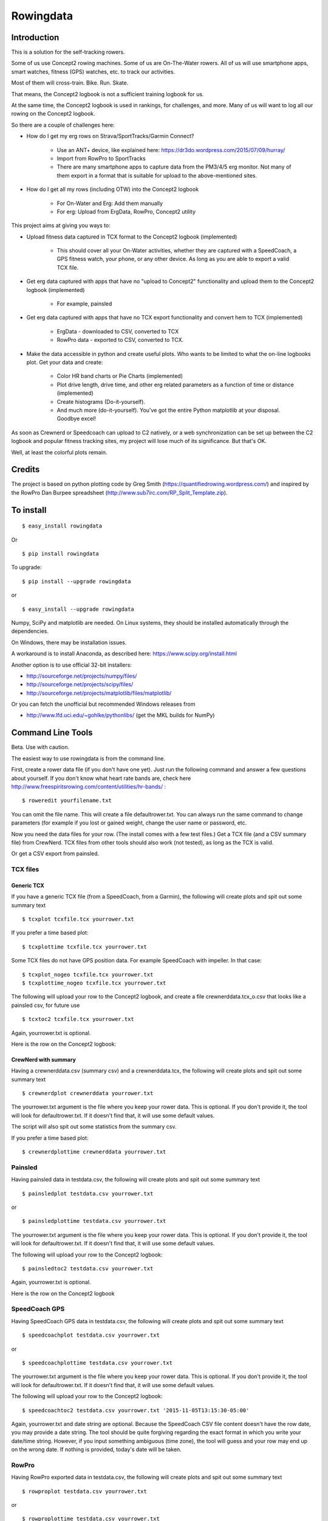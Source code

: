 **************
Rowingdata
**************
==============
Introduction
==============

This is a solution for the self-tracking rowers.

Some of us use Concept2 rowing machines. Some of us are On-The-Water 
rowers. All of us will use smartphone apps, smart watches, fitness (GPS)
watches, etc. to track our activities.

Most of them will cross-train. Bike. Run. Skate.

That means, the Concept2 logbook is not a sufficient training logbook for us.

At the same time, the Concept2 logbook is used in rankings, for challenges,
and more. Many of us will want to log all our rowing on the Concept2 logbook.

So there are a couple of challenges here:

* How do I get my erg rows on Strava/SportTracks/Garmin Connect?

	* Use an ANT+ device, like explained here: https://dr3do.wordpress.com/2015/07/09/hurray/

	* Import from RowPro to SportTracks

	* There are many smartphone apps to capture data from the PM3/4/5 erg monitor. Not many of them export in a format that is suitable for upload to the above-mentioned sites.

* How do I get all my rows (including OTW) into the Concept2 logbook 

	* For On-Water and Erg: Add them manually

	* For erg: Upload from ErgData, RowPro, Concept2 utility 

This project aims at giving you ways to:

* Upload fitness data captured in TCX format to the Concept2 logbook (implemented)

	* This should cover all your On-Water activities, whether they are captured with a SpeedCoach, a GPS fitness watch, your phone, or any other device. As long as you are able to export a valid TCX file.

* Get erg data captured with apps that have no "upload to Concept2" functionality and upload them to the Concept2 logbook (implemented)

	* For example, painsled

* Get erg data captured with apps that have no TCX export functionality and convert hem to TCX (implemented)

	* ErgData - downloaded to CSV, converted to TCX

	* RowPro data - exported to CSV, converted to TCX. 

* Make the data accessible in python and create useful plots. Who wants to be limited to what the on-line logbooks plot. Get your data and create:

	* Color HR band charts or Pie Charts (implemented)

	* Plot drive length, drive time, and other erg related parameters as a function of time or distance (implemented)

	* Create histograms (Do-it-yourself). 

	* And much more (do-it-yourself). You've got the entire Python matplotlib at your disposal. Goodbye excel!

As soon as Crewnerd or Speedcoach can upload to C2 natively, or a web
synchronization can be set up between the C2 logbook and popular fitness 
tracking sites, my project will lose much of its significance. But that's OK. 

Well, at least the colorful plots remain. 

===============
Credits
===============

The project is based on python plotting code by 
Greg Smith (https://quantifiedrowing.wordpress.com/) 
and inspired by the RowPro Dan Burpee spreadsheet 
(http://www.sub7irc.com/RP_Split_Template.zip).

.. image:: C:\python\rowingdata\screenshots\image001.png


===============
To install 
===============

::

	$ easy_install rowingdata

Or ::

	$ pip install rowingdata


To upgrade: ::

$ pip install --upgrade rowingdata

or ::

$ easy_install --upgrade rowingdata

Numpy, SciPy and matplotlib are needed. On Linux systems, they should be installed automatically through the dependencies. 

On Windows, there may be installation issues. 

A workaround is to install Anaconda, as described here: https://www.scipy.org/install.html

Another option is to use official 32-bit installers:

* http://sourceforge.net/projects/numpy/files/
* http://sourceforge.net/projects/scipy/files/
* http://sourceforge.net/projects/matplotlib/files/matplotlib/

Or you can fetch the unofficial but recommended Windows releases from

* http://www.lfd.uci.edu/~gohlke/pythonlibs/ (get the MKL builds for NumPy)	

======================
Command Line Tools
======================

Beta. Use with caution.

The easiest way to use rowingdata is from the command line. 

First, create a rower data file (if you don't have one yet). Just run the 
following command and answer a few questions about yourself. If you don't 
know what heart rate bands are, check here http://www.freespiritsrowing.com/content/utilities/hr-bands/ : ::

	$ roweredit yourfilename.txt

You can omit the file name. This will create a file defaultrower.txt. 
You can always run the same command to change parameters (for example 
if you lost or gained weight, change the user name or password, etc.

.. image:: C:\python\rowingdata\screenshots\editrower.JPG

Now you need the data files for your row. (The install comes with a few test 
files.) Get a TCX file (and a CSV summary file) from CrewNerd. TCX files from 
other tools should also work (not tested), as long as the TCX is valid.

Or get a CSV export from painsled. 


TCX files
-----------

Generic TCX
....................

If you have a generic TCX file (from a SpeedCoach, from a Garmin), the 
following will create plots and spit out some summary text ::

	$ tcxplot tcxfile.tcx yourrower.txt

.. image:: C:\python\rowingdata\screenshots\greghoc.png

If you prefer a time based plot: ::

	$ tcxplottime tcxfile.tcx yourrower.txt

Some TCX files do not have GPS position data. For example SpeedCoach with impeller. 
In that case: ::

	$ tcxplot_nogeo tcxfile.tcx yourrower.txt
	$ tcxplottime_nogeo tcxfile.tcx yourrower.txt

The following will upload your row to the Concept2 logbook, and create a 
file crewnerddata.tcx_o.csv that looks like a painsled csv, for future use ::

	$ tcxtoc2 tcxfile.tcx yourrower.txt

Again, yourrower.txt is optional.


.. image:: C:\python\rowingdata\screenshots\otwscreenshot.JPG

Here is the row on the Concept2 logbook:

.. image:: C:\python\rowingdata\screenshots\otwlogbook.JPG



CrewNerd with summary
.......................

Having a crewnerddata.csv (summary csv) and a crewnerddata.tcx, the following 
will create plots and spit out some summary text ::

	$ crewnerdplot crewnerddata yourrower.txt

The yourrower.txt argument is the file where you keep your rower data. 
This is optional. If you don't provide it, the tool will look for 
defaultrower.txt. If it doesn't find that, it will use some default values. 

The script will also spit out some statistics from the summary csv.

.. image:: C:\python\rowingdata\screenshots\woensdag.png


If you prefer a time based plot: ::

	$ crewnerdplottime crewnerddata yourrower.txt



Painsled
------------

Having painsled data in testdata.csv, the following will create plots and
spit out some summary text ::

	$ painsledplot testdata.csv yourrower.txt

or ::

	$ painsledplottime testdata.csv yourrower.txt

The yourrower.txt argument is the file where you keep your rower data. 
This is optional. If you don't provide it, the tool will look for 
defaultrower.txt. If it doesn't find that, it will use some default values. 

.. image:: C:\python\rowingdata\screenshots\2x20min.png



The following will upload your row to the Concept2 logbook: ::

	$ painsledtoc2 testdata.csv yourrower.txt

Again, yourrower.txt is optional.

.. image:: C:\python\rowingdata\screenshots\screenshot.JPG

Here is the row on the Concept2 logbook

.. image:: C:\python\rowingdata\screenshots\screenshotlogbook.JPG


SpeedCoach GPS
---------------------

Having SpeedCoach GPS data in testdata.csv, the following will create plots and
spit out some summary text ::

	$ speedcoachplot testdata.csv yourrower.txt

or ::

	$ speedcoachplottime testdata.csv yourrower.txt

The yourrower.txt argument is the file where you keep your rower data. 
This is optional. If you don't provide it, the tool will look for 
defaultrower.txt. If it doesn't find that, it will use some default values. 

The following will upload your row to the Concept2 logbook: ::

	$ speedcoachtoc2 testdata.csv yourrower.txt '2015-11-05T13:15:30-05:00'

Again, yourrower.txt and date string are optional. 
Because the SpeedCoach CSV file content doesn't have the row date, 
you may provide a date string. The tool should be quite forgiving regarding 
the exact format in which you write your date/time string. However, if
you input something ambiguous (time zone), the tool will guess 
and your row may end up on the wrong date. 
If nothing is provided, today's date will be taken.

RowPro
---------------------

Having RowPro exported data in testdata.csv, 
the following will create plots and
spit out some summary text ::

	$ rowproplot testdata.csv yourrower.txt

or ::

	$ rowproplottime testdata.csv yourrower.txt

The yourrower.txt argument is the file where you keep your rower data. 
This is optional. If you don't provide it, the tool will look for 
defaultrower.txt. If it doesn't find that, it will use some default values. 

For RowPro CSV files, upload to C2 logbook is not available on the command 
line. You can upload to C2 directly from the RowPro application.

ErgData
---------------------

If you use ErgData, you can download a CSV file from your Concept2 log. 
Here is how you use those data in this tool: ::

	$ ergdataplot testdata.csv yourrower.txt

or ::

	$ ergdataplottime testdata.csv yourrower.txt

The yourrower.txt argument is the file where you keep your rower data. 
This is optional. If you don't provide it, the tool will look for 
defaultrower.txt. If it doesn't find that, it will use some default values. 

As your data are already on the Concept2 logbook, it doesn't make sense to 
have a script to upload them once more.

However, you may appreciate creating a TCX file for uploading to SportTracks.mobi or Strava: ::

	$ ergdatatotcx testdata.csv

This will create a file testdata.csv_o.tcx which you can upload. I have tested 
this file on Strava and SportTracks with success. Somehow, even though the 
resulting file validates against the TCX Schema, I wasn't able to upload the file to Garmin Connect, because Garmin Connect rejects TCX files from non-Garmin devices.

ErgStick
---------------------

If you use ErgStick, you can download a CSV file from your Concept2 log. 
Here is how you use those data in this tool: ::

	$ ergstickplot testdata.csv yourrower.txt

or ::

	$ ergstickplottime testdata.csv yourrower.txt

The yourrower.txt argument is the file where you keep your rower data. 
This is optional. If you don't provide it, the tool will look for 
defaultrower.txt. If it doesn't find that, it will use some default values. 

As your data are already on the Concept2 logbook, it doesn't make sense to 
have a script to upload them once more.

However, you may appreciate creating a TCX file for uploading to SportTracks.mobi or Strava: ::

	$ ergsticktotcx testdata.csv

This will create a file testdata.csv_o.tcx which you can upload. I have tested 
this file on Strava and SportTracks with success. Somehow, even though the 
resulting file validates against the TCX Schema, I wasn't able to upload the file to Garmin Connect.

Copying to clipboard
---------------------

From the command-line, this only works on windows: ::

	$ copystats testdata.csv yourrower.txt



==============================
Directly in Python
==============================

Beta. Use with caution. 


Import
---------

Import the package

>>> import rowingdata

Your personal data
-----------------------

The old and difficult way
.............................

If you're not me (or have identical heart rate thresholds), 
you will have to change the default values for the rower. For example:

>>> john = rowingdata.rower(hrut2=100,hrut1=120,hrat=140,hrtr=150,hran=170,hrmax=180,c2username="johntherower",c2password="caughtacrab")

You can store this locally like this

>>> john.write("johnsdata.txt")

Then you can load this like this

>>> john = rowingdata.read_obj("johnsdata.txt")

The new and easy way
.............................

Since version 0.65 there are easier ways.

Create a new rower through some interactive Q&A:

>>> rowingdata.roweredit("johnsdata.txt")

If you omit the file name, it will default to "defaultrower.txt"

>>> john = rowingdata.getrower("johnsdata.txt")

If you want to change John's data, again just type:

>>> rowingdata.roweredit("johnsdata.txt")

Painsled iOS
----------------

To use with Painsled iOS CSV data, simply do

>>> row = rowingdata.rowingdata("testdata.csv",rower=myrower)
>>> row.plotmeters_erg()
>>> print row.allstats()

RowPro
-----------------

To use with RowPro CSV data, simply do

>>> rp = rowingdata.RowProParser("RP_testdata.csv")
>>> rp.write_csv("example_data.csv")
>>> row = rowingdata.rowingdata("example_data.csv")
>>> row.plotmeters_erg()
>>> row.plottime_erg()
>>> print row.summary()

SpeedCoach
-----------------

To use with SpeedCoach CSV data, simply do

>>> sc = rowingdata.speedcoachParser("RP_testdata.csv")
>>> sc.write_csv("example_data.csv")
>>> row = rowingdata.rowingdata(open("example_data.csv"))
>>> row.plotmeters_erg()
>>> row.plottime_erg()
>>> print row.summary()

CrewNerd (and other TCX)
---------------------------

To use with CrewNerd TCX data, simply do

>>> tcx = rowingdata.TCXParser("2016-03-25-0758.tcx")
>>> tcx.write_csv("example_data.csv")
>>> row = rowingdata.rowingdata(open("example_data.csv"),rower=myrower)
>>> row.plotmeters_otw()
>>> row.plottime_otw()
>>> print row.summary()

Other useful stuff
----------------------------

To get any data column as a numpy array, use (for example for HR data - 
see list below for other accessible data fields).

>>> row.getvalues[' HRCur (bpm)']

Of course you have access to the entire data frame as well:

>>> df = row.df
>>> df.describe

To create the colorful plots,
assuming you have a summary file from CrewNerd called 2016-03-25-0758.CSV and 
a TCX file called 2016-03-25-0758.TCX

>>> rowingdata.dorowall("2016-03-25-0758")

Plots and statistics

>>> row.uploadtoc2()

This will upload your row to Concept2 logbook. It just simply fill the online 
form for you. So nothing more than total distance and duration, date, weight 
category and row type.

Export or re-export to a tcx file is done with 

>>> row.exporttotcx("test.tcx")

With the package at your full disposal, the sky is the limit. You can do any 
plot you like or do other statistics, like calculate your average stroke length
including error margin, etc.

==============
Data Fields
==============

The available data fields are

* 'Timestamp (sec)'
* ' Horizontal (meters)'
* ' Cadence (stokes/min'
* ' HRCur (bpm)'
* ' Stroke500mPace (sec/500m)'
* ' Power (watts)'
* ' DriveLength (meters)'
* ' StrokeDistance (meters)'
* ' DriveTime (ms)'
* ' StrokeRecoveryTime (ms)'
* ' AverageDriveForce (lbs)'
* ' PeakDriveForce (lbs)'
* 'cum_dist'

If imported from TCX, Rowpro, or other tools, some data fields may not contain
useful information. 

================
Release Notes:
================
0.92.x
------

- Added Power Zones
- Improved Pie Charts
- Added drag info to some charts
- Bug fix in summary statistics
- Updated ErgDataParser because ErgData corrected a typo in their column header
- Added power info to summary and interval summaries
- Added BoatCoachParser

0.90.x
------

- Improved handling of RowPro files. Taking the split/interval info from the footer and putting it in the resulting data frame.
- Added functionality to update the intervals/splits
- Some fiddling with the interval statistics calculations

0.89.x
-------

- Some internal optimizations to reduce memory consumption
- A simple EU format "1.000,0" instead of "1 000.0" recognition added to RowProParser
- Added a MysteryParser for a CSV file type that is clearly rowing data, but I don't know the origin

0.86.x
-------

- Added support for SpeedCoach GPS 2 CSV file
- Added support for FIT files
- Improved the CrewNerd summary (now calculates time weighted averages)

0.85.x
-------

- Changes to support rowsandall.com rowing physics calculations
- TCX Export now adds Power if power calculations have been done

0.84.x
-------

- Added support for wind and stream updates on rowsandall.com
- Other changes to support rowsandall.com rowing physics calculations


0.81.x
------

- added some plotting for rowsandall.com
- a workaround for the ugly HR plateaux in plots from CrewNerd

0.80.x
-------

- fixed bug in summary strings for CrewNerd plots
- fixed bug in parser of ErgData files. Interval workouts should now work well.

0.79.x
-------

- rowingdata now uses a file object instead of a file name. Command-line tools updated.
- added code to get image objects (for use on web app)
- changing RowPro to cumulativetime


0.78.x
-------

- Added some experimental code for doing wind corrected pace
- Improved TCX processing (to minimize impact of some CrewNerd glitches)

0.77.x
-------

- Added ErgStickParser
- Added write_csv(writeFile) to rowingdata class 

0.76.x
-------

- Added export to TCX file
- Corrected some bugs in dynamic y axis algo
- Corrected bug in Meter based OTW rowing plots (missing AN HR data in bar chart)
- Correct bug in CrewNerd summary stats algorithm. 
- Pie chart improved: Now matches the HR bar plot (difference between < and <=)
- Pie chart - strange values. Corrected.

0.75.x
-------

- Added plotting for ErgData CSV files (exported from Concept2 log)
- Improved the colorful HR bar charts (with width parameter)
- Made y axis ranges dynamic (except for stroke rate plots)
- Replaced moving average with Exponentially Weighted Moving Average. Sounds more scientific. Doesn't make a big difference in the data.
- In TCXParser, moved some of the heavy data lifting to __init__ (from write_csv)

0.74.x
--------

- Added command-line scripts to plot data from RowPro
- Added Pie Chart as extra plot to time based plot


0.73.x
--------

- Added parser for speedcoach CSV files
- Fixed bugs in RowProParser


0.72.x
--------

- added command line tools for generic TCX files (should work with RIM)

0.71.x
--------

- painsledDesktopParser now removes the "00 waiting to row": Statistics for Painsled Desktop work
- Command line scripts should now install well 
- Moved test data to testdata folder
- replaced * operator for the bool dtype with &
- tested on Linux (Ubuntu), Mac OS X (thx Greg), Windows 7 & Windows 10
- fixed bug related to clipboard copying on Mac and Linux. I have temporarily disabled clipboard copying of summary strings for all platforms except windows. 
- using elapsed time where possible instead of time stamps

0.65
------

- Expanded command line scripts with time plots
- Command line scripts now take a rower file as an optional second argument
- Command line script to change rower parameters easily

0.63
------

- Fixed a bug that caused unwanted forgetting of Concept2 username and password

0.62
-------

- Fixed the time plot bug which also led to errors in the Concept2 upload (needed to sort the painsled data by time)

0.6
-------

- Added command-line tools and some test data

0.52
-------

- Adding weight and row type to Concept2 upload
- Adding options to locally save concept2 username and password
- Added row type (e.g. "Indoor Rower" or "On-water") to rowingdata


0.51
-------

- Corrected some dependencies errors

0.5
-------

- Upload to Concept2 logbook is working!

0.45
--------

- Added saving and loading of rower data (so you can store your password and HR data)

0.43
--------

- Attempting to remove the dubious DataFrame copy errors using df.loc

0.42
--------
- Added RowPro CSV Parser
- Added summary statistics and interval statistics (also copies the output to clipboard)
- Interval statistics now (sort of) works for Desktop Painsled data



======================
Known bugs
======================

* Copy to clipboard doesn't work from command-line on Linux, OS X
* The summary statistics don't work well when you use the TCX from Rowing in Motion (RIM). 
* RowProParser doesn't read the header information. Total row time reported by the tool is shorter by about half a stroke. Also there are a few meters missing. As RowPro has its own upload to C2 log, I didn't fix this bug. I guess RowPro users would use the tool mainly for plotting.
* The TCX created from the CSV doesn't work upload to Garmin Connect. This is not a bug. It's Garmin's policy to not accept TCX from non-Garmin devices.


=======================
Future functionality
=======================

* Add support for other erg software tools (just need the csv/tcx and it will be easy) 

	* Done for generic TCX

	* Done for CSV from SpeedCoach

	* Done for RowPro

	* Done for ErgData

	* Done for ErgStick


* Come up with a way to add Watts to the rowing plots - Done in EXPERIMENTAL mode

* Use the C2 logbook API and add splits and other data to the workout on the Concept2 logbook

